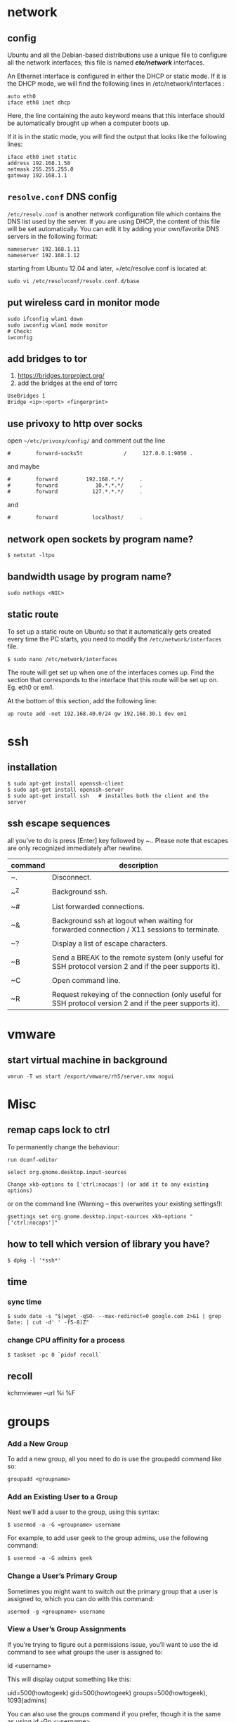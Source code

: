 #+Languge: en
#+STARTUP: overview
* network
** config
Ubuntu and all the Debian-based distributions use a unique file to
configure all the network interfaces; this file is named */etc/network/*
interfaces.

An Ethernet interface is configured in either the DHCP or static mode. If it is the
DHCP mode, we will find the following lines in /etc/network/interfaces :
#+begin_src 
auto eth0
iface eth0 inet dhcp
#+end_src

Here, the line containing the auto keyword means that this interface should be
automatically brought up when a computer boots up.

If it is in the static mode, you will find the output that looks like the following lines:
#+begin_src 
iface eth0 inet static
address 192.168.1.58
netmask 255.255.255.0
gateway 192.168.1.1
#+end_src 

** =resolve.conf= DNS config
=/etc/resolv.conf= is another network configuration file which
contains the DNS list used by the server. If you are using DHCP, the
content of this file will be set automatically. You can edit it by
adding your own/favorite DNS servers in the following format:

#+begin_src 
nameserver 192.168.1.11
nameserver 192.168.1.12
#+end_src

starting from Ubuntu 12.04 and later, =/etc/resolve.conf is located at:

#+begin_src 
sudo vi /etc/resolvconf/resolv.conf.d/base
#+end_src

** put wireless card in monitor mode
   
#+begin_src shell
sudo ifconfig wlan1 down
sudo iwconfig wlan1 mode monitor
# Check:
iwconfig
#+end_src
 
** add bridges to tor
 1) https://bridges.torproject.org/
 2) add the bridges at the end of  torrc

 #+begin_src
 UseBridges 1
 Bridge <ip>:<port> <fingerprint>
 #+end_src
 
** use privoxy to http over socks

open =~/etc/privoxy/config/= and comment out the line

#+begin_src 
#        forward-socks5t             /     127.0.0.1:9050 .
#+end_src 

and maybe

#+begin_src 
#        forward         192.168.*.*/     .
#        forward            10.*.*.*/     .
#        forward           127.*.*.*/     .
#+end_src 

and

#+begin_src 
#        forward           localhost/     .
#+end_src 

** network open sockets by program name?

#+begin_src 
$ netstat -ltpu
#+end_src 

** bandwidth usage by program name?
#+begin_src 
sudo nethogs <NIC>
#+end_src 

** static route

To set up a static route on Ubuntu so that it automatically gets
created every time the PC starts, you need to modify the
=/etc/network/interfaces= file.

#+begin_src 
$ sudo nano /etc/network/interfaces
#+end_src
 
The route will get set up when one of the interfaces comes up. Find
the section that corresponds to the interface that this route will be
set up on. Eg. eth0 or em1.

At the bottom of this section, add the following line:

#+begin_src 
up route add -net 192.168.40.0/24 gw 192.168.30.1 dev em1
#+end_src
 
* ssh
** installation
#+begin_src shell
$ sudo apt-get install openssh-client
$ sudo apt-get install openssh-server
$ sudo apt-get install ssh   # installes both the client and the server
#+end_src
** ssh escape sequences
all you’ve to do is press [Enter] key followed by ~.. Please note that
escapes are only recognized immediately after newline.

| command | description                                                                                              |
|---------+----------------------------------------------------------------------------------------------------------|
| ~.      | Disconnect.                                                                                              |
|         |                                                                                                          |
| ~^Z     | Background ssh.                                                                                          |
|         |                                                                                                          |
| ~#      | List forwarded connections.                                                                              |
|         |                                                                                                          |
| ~&      | Background ssh at logout when waiting for forwarded connection / X11 sessions to terminate.              |
|         |                                                                                                          |
| ~?      | Display a list of escape characters.                                                                     |
|         |                                                                                                          |
| ~B      | Send a BREAK to the remote system (only useful for SSH protocol version 2 and if the peer supports it).  |
|         |                                                                                                          |
| ~C      | Open command line.                                                                                       |
|         |                                                                                                          |
| ~R      | Request rekeying of the connection (only useful for SSH protocol version 2 and if the peer supports it). |

* vmware
** start virtual machine in background
   
#+begin_src 
vmrun -T ws start /export/vmware/rh5/server.vmx nogui
#+end_src
 
* Misc
** remap caps lock to ctrl

To permanently change the behaviour:
#+begin_src 
    run dconf-editor

    select org.gnome.desktop.input-sources

    Change xkb-options to ['ctrl:nocaps'] (or add it to any existing options)
#+end_src 

or on the command line (Warning -- this overwrites your existing settings!):
#+begin_src 
gsettings set org.gnome.desktop.input-sources xkb-options "['ctrl:nocaps']"
#+end_src 

** how to tell which version of library you have?
#+begin_src shell
$ dpkg -l '*ssh*'
#+end_src 
** time
*** sync time 
#+begin_src shell
$ sudo date -s "$(wget -qSO- --max-redirect=0 google.com 2>&1 | grep Date: | cut -d' ' -f5-8)Z"
#+end_src 

*** change CPU affinity for a process
#+begin_src shell
$ taskset -pc 0 `pidof recoll`
#+end_src 

** recoll
kchmviewer --url %i %F
* groups
*** Add a New Group

To add a new group, all you need to do is use the groupadd command like so:
#+begin_src
groupadd <groupname>
#+end_src 

*** Add an Existing User to a Group
    
Next we’ll add a user to the group, using this syntax:
#+begin_src shell
$ usermod -a -G <groupname> username
#+end_src 

For example, to add user geek to the group admins, use the following command:
#+begin_src 
$ usermod -a -G admins geek
#+end_src 

*** Change a User’s Primary Group

Sometimes you might want to switch out the primary group that a user is assigned to, which you can do with this command:
#+begin_src 
usermod -g <groupname> username
#+end_src 
***  View a User’s Group Assignments

If you’re trying to figure out a permissions issue, you’ll want to use the id command to see what groups the user is assigned to:

id <username>

This will display output something like this:

uid=500(howtogeek) gid=500(howtogeek) groups=500(howtogeek), 1093(admins)

You can also use the groups command if you prefer, though it is the same as using id -Gn <username>.

groups <username>

*** View a List of All Groups

To view all the groups on the system, you can just use the groups command:

groups

Add a New User and Assign a Group in One Command

Sometimes you might need to add a new user that has access to a particular resource or directory, like adding a new FTP user. You can do so with the useradd command:

useradd -g <groupname> username

For instance, lets say you wanted to add a new user named jsmith to the ftp group:

useradd -G ftp jsmith

And then you’ll want to assign a password for that user, of course:

passwd jsmith

Add a User to Multiple Groups

You can easily add a user to more than one group by simply specifying them in a comma-delimited list, as long as you are assigning the secondary groups:

usermod -a -G ftp,admins,othergroup <username>

That should cover everything you need to know about adding users to groups on Linux.

* file
** convert cue disk image to iso format?
Typically a .cue file will be accompanied by a .bin file that contains
the actual image data.  If you'd like to convert it to the .iso
format, the Iso9660 Analyzer Tool (-get install iat) should do the
trick:
#+begin_src shell
iat my_image.bin my_new_image.iso
#+end_src

** show recently modified/created files?
#+begin_src shell
$ find ${1} -type f | xargs stat --format '%Y :%y %n' 2>/dev/null | sort -nr | cut -d: -f2-
#+end_src

* php

if php does not get executed.
#+begin_src shell
sudo apt-get install libapache2-mod-php7.0
#+end_src
 
* wget
** ignore robots.txt 
-e robots=off

** get the size of file before downloading
wget --spider <link>
curl --head <link>
** wget download with proxy

Via ~/.wgetrc file:

use_proxy=yes
http_proxy=127.0.0.1:8080
or via -e options placed after the URL:
#+begin_src shell
$ wget ... -e use_proxy=yes -e http_proxy=127.0.0.1:8080 ...
#+end_src
 
*https proxy*
note you also need to set *https_proxy* if url is HTTPS

*with authentication*

http_proxy=http://username:password@proxy_host:proxy_port

http://stackoverflow.com/questions/11211705/setting-proxy-in-wget

* System
** Running kernel and system information:
#+begin_src shell
$ uname -a                                  # Get the kernel version (and BSD version)
$ lsb_release -a                         $ Full release info of any LSB distribution
$ cat /etc/debian_version         # Get Debian version
Use /etc/DISTR-release with DISTR= lsb (Ubuntu) /etc/issue.
$ uptime                                      # Show how long the system has been running + load
$ hostname                                # system's host name
$ hostname -i                            # Display the IP address of the host.
$ man hier                                 # Description of the file system hierarchy
$ last reboot                              # Show system reboot history
#+end_src
** Hardware Informations:
Kernel detected hardware:
  $+begin_src shell
  $ dmesg                               # Detected hardware and boot messages
  $ lsdev                                  # information about installed hardware
  $ dd if=/dev/mem bs=1k skip=768 count=256 2>/dev/null | strings -n 8 # Read BIOS

  $ cat /proc/cpuinfo                               # CPU model
  $ cat /proc/meminfo                             # Hardware memory
  $ grep MemTotal /proc/meminfo       # Display the physical memory
  $ watch -n1 'cat /proc/interrupts'        # Watch changeable interrupts continuously
  $ free -m                                                # Used and free memory (-m for MB)
  $ cat /proc/devices                              # Configured devices
  $ lspci -tv                       # Show PCI devices
  $ lsusb -tv                      # Show USB devices
  $ lshal                            # Show a list of all devices with their properties
  $ dmidecode                # Show DMI/SMBIOS: hw info from the BIOS
  #+end_src
 
** Load, statistics and messages:

The following commands are useful to find out what is going on on the
system.

#+begin_src shell

$ top                                                   # display and update the top cpu processes
$ mpstat 1                                         # display processors related statistics
$ vmstat 2                                         # display virtual memory statistics
$ iostat 2                                           # display I/O statistics (2 s intervals)
$ systat -vmstat 1                            # BSD summary of system statistics (1 s intervals)
$ systat -tcp 1                                  # BSD tcp connections (try also -ip)
$ systat -netstat 1                           # BSD active network connections
$ systat -ifstat 1                               # BSD network traffic through active interfaces
$ systat -iostat 1                              # BSD CPU and and disk throughput
$ tail -n 500 /var/log/messages    # Last 500 kernel/syslog messages
$ tail /var/log/warn                          # System warnings messages see syslog.conf

#+end_src
 
*** Users

 #+begin_src shell

 # id                                                                     # Show the active user id with login and group
 # last                                                                  # Show last logins on the system
 # who                                                                 # Show who is logged on the system
 # groupadd admin                                           # Add group "admin" and user colin
 # useradd -c "Colin Barschel" -g admin -m colin
 # usermod -a -G                                               # Add existing user to group (Debian)
 # userdel colin                                                  # Delete user colin 
 # pw groupmod admin -m newmembe r      # Add a new member to a group
 # pw useradd colin -c "Colin Barschel" -g admin -m -s /bin/tcsh
 # pw userdel colin; pw groupdel admin
 #+end_src

*** Kernel modules

 #+begin_src shell
 # lsmod                                      # List all modules loaded in the kernel
 # modprobe isdn                      # To load a module (here isdn)
 #+end_src
 
  

*** Compile Kernel

 #+begin_src shell
 # cd /usr/src/linux
 # make mrproper                      # Clean everything, including config files
 # make oldconfig                      # Reuse the old .config if existent
 # make menuconfig                 # or xconfig (Qt) or gconfig (GTK)
 # make                                       # Create a compressed kernel image
 # make modules                      # Compile the modules
 # make modules_install         # Install the modules
 # make install                           # Install the kernel
 # reboot
 #+end_src

** processes
 Listing and PIDs

 Each process has a unique number, the PID. A list of all running process is retrieved with ps.
 # ps -auxefw                         # Extensive list of all running process
 However more typical usage is with a pipe or with pgrep:


 # ps axww | grep cron
   586  ??  Is     0:01.48 /usr/sbin/cron -s
 # ps axjf                                     # All processes in a tree format
 # ps aux | grep 'ss[h]'               # Find all ssh pids without the grep pid
 # pgrep -l sshd                         # Find the PIDs of processes by (part of) name
 # echo $$                                  # The PID of your shell
 # fuser -va 22/tcp                     # List processes using port 22 (Linux)
 # pmap PID                               # Memory map of process (hunt memory leaks) (Linux)
 # fuser -va /home                     # List processes accessing the /home partition
 # strace df                                  # Trace system calls and signals
 # truss df                                    # same as above

** Signals/Kill:
Terminate or send a signal with kill or killall.

# kill -s TERM 4712                  # same as kill -15 4712
# killall -1 httpd                          # Kill HUP processes by exact name
# pkill -9 http                              # Kill TERM processes by (part of) name
# pkill -TERM -u www              # Kill TERM processes owned by www
# fuser -k -TERM -m /home     # Kill every process accessing /home (to umount)

Important signals are:
1       HUP (hang up)
2       INT (interrupt)
3       QUIT (quit)
9       KILL (non-catchable, non-ignorable kill)
15     TERM (software termination signal)

** Permissions:
Change permission and ownership with chmod and chown.  The default
umask can be changed for all users in /etc/profile for Linux.  The
default umask is usually 022. The umask is subtracted from 777, thus
umask 022 results in a permission 0f 755.

1 --x execute                        # Mode 764 = exec/read/write | read/write | read
2 -w- write                          # For:       |--  Owner  --|   |- Group-|   |Oth|
4 r-- read
  ugo=a                              u=user, g=group, o=others, a=everyone
# chmod [OPTION] MODE[,MODE] FILE    # MODE is of the form [ugoa]*([-+=]([rwxXst]))
# chmod 640 /var/log/maillog                      # Restrict the log -rw-r-----
# chmod u=rw,g=r,o= /var/log/maillog       # Same as above
# chmod -R o-r /home/*                                # Recursive remove other readable for all users
# chmod u+s /path/to/prog                           # Set SUID bit on executable (know what you do!)
# find / -perm -u+s -print                               # Find all programs with the SUID bit
# chown user:group /path/to/file                  # Change the user and group ownership of a file
# chgrp group /path/to/file                             # Change the group ownership of a file
# chmod 640 `find ./ -type f -print`                # Change permissions to 640 for all files
# chmod 751 `find ./ -type d -print`               # Change permissions to 751 for all directories

Disk information:

# hdparm -I /dev/sda                 # information about the IDE/ATA disk (Linux)
# fdisk /dev/ad2                          # Display and manipulate the partition table
# smartctl -a /dev/ad2                # Display the disk SMART info

System mount points/Disk usage

# mount | column -t                   # Show mounted file-systems on the system
# df                                              # display free disk space and mounted devices
# cat /proc/partitions                # Show all registered partitions

# du -sh *                                 # Directory sizes as listing
# du -csh                                 # Total directory size of the current directory
# du -ks * | sort -n -r              # Sort everything by size in kilobytes

Who has which files opened:
This is useful to find out which file is blocking a partition which has to be unmounted and gives a typical error of:

# umount /home/
umount: unmount of /home             # umount impossible because a file is locking home
   failed: Device busy
# ls -lSr                                               # Show files, biggest last

Find opened files on a mount point with fuser or lsof:

# fuser -m /home                     # List processes accessing /home
# lsof /home

COMMAND   PID    USER   FD   TYPE DEVICE    SIZE     NODE NAME
tcsh    29029 eedcoba  cwd    DIR   0,18   12288  1048587 /home/cipi (cipi:/home)
lsof    29140 eedcoba  cwd    DIR   0,18   12288  1048587 /home/cipi (cipi:/home)
About an application:

ps ax | grep Xorg | awk '{print $1}'
3324
# lsof -p 3324
COMMAND   PID    USER   FD   TYPE DEVICE    SIZE    NODE NAME
Xorg    3324 root    0w   REG        8,6   56296      12492 /var/log/Xorg.0.log
About a single file:
# lsof /var/log/Xorg.0.log
COMMAND  PID USER   FD   TYPE DEVICE  SIZE  NODE NAME
Xorg    3324 root    0w   REG    8,6 56296 12492 /var/log/Xorg.0.log

Mount/remount a file system
For example the cdrom. If listed in /etc/fstab:

# mount /cdrom
# mount -t auto /dev/cdrom /mnt/cdrom             # typical cdrom mount command
# mount /dev/hdc -t iso9660 -r /cdrom               # typical IDE
# mount /dev/scd0 -t iso9660 -r /cdrom             # typical SCSI cdrom
# mount /dev/sdc0 -t ntfs-3g /windows              # typical SCSI
Entry in /etc/fstab:
/dev/cdrom   /media/cdrom  subfs noauto,fs=cdfss,ro,procuid,nosuid,nodev,exec 0 0

Add swap on-the-fly
Suppose you need more swap (right now), say a 2GB file /swap2gb .


# dd if=/dev/zero of=/swap2gb bs=1024k count=2000
# mkswap /swap2gb                                            # create the swap area
# swapon /swap2gb                                             # activate the swap. It now in use
# swapoff /swap2gb                                             # when done deactivate the swap
# rm /swap2gb

Mount an SMB share
Suppose we want to access the SMB share myshare on the computer smbserver, the address as typed on a Windows PC is \\smbserver\myshare\. We mount on /mnt/smbshare. Warning> cifs wants an IP or DNS name, not a Windows name.

# smbclient -U user -I 192.168.16.229 -L //smbshare/        # List the shares
# mount -t smbfs -o username=winuser //smbserver/myshare /mnt/smbshare
# mount -t cifs -o username=winuser,password=winpwd //192.168.16.229/myshare /mnt/share
Additionally with the package mount.cifs it is possible to store the credentials in a file, for example /home/user/.smb:
username=winuser
password=winpwd
And mount as follow:
# mount -t cifs -o credentials=/home/user/.smb //192.168.16.229/myshare /mnt/smbshare

Mount an image:

# mount -t iso9660 -o loop file.iso /mnt                # Mount a CD image
# mount -t ext3 -o loop file.img /mnt                     # Mount an image with ext3 fs

** Create a memory file system:
A memory based file system is very fast for heavy IO application. How
to create a 64 MB partition mounted on /memdisk:

# mount -t tmpfs -osize=64m tmpfs /memdisk

** Disk performance:
Read and write a 1 GB file on partition ad4s3c (/home)

# time dd if=/dev/ad4s3c of=/dev/null bs=1024k count=1000
# time dd if=/dev/zero bs=1024k count=1000 of=/home/1Gb.file
# hdparm -tT /dev/hda      # Linux only

** Networking

# ethtool eth0                                           # Show the ethernet status (replaces mii-diag)
# ethtool -s eth0 speed 100 duplex full # Force 100Mbit Full duplex
# ethtool -s eth0 autoneg off # Disable auto negotiation
# ethtool -p eth1                                      # Blink the ethernet led - very useful when supported
# ip link show                                           # Display all interfaces on Linux (similar to ifconfig)
# ip link set eth0 up                                # Bring device up (or down). Same as "ifconfig eth0 up"
# ip addr show                                        # Display all IP addresses on Linux (similar to ifconfig)
# ip neigh show                                      # Similar to arp -a

** Ports in use:
Listening open ports:

# netstat -an | grep LISTEN
# lsof -i                                         # List all Internet connections
# socklist                                     # Display list of open sockets
# netstat -anp --udp --tcp | grep LISTEN      
# netstat -tup                              # List active connections to/from system
# netstat -tupl                             # List listening ports from system

** Firewall
Check if a firewall is running (typical configuration only):

# iptables -L -n -v                                 # For status Open the iptables firewall
# iptables -P INPUT       ACCEPT     # Open everything
# iptables -P FORWARD     ACCEPT
# iptables -P OUTPUT      ACCEPT
# iptables -Z                                         # Zero the packet and byte counters in all chains
# iptables -F                                         # Flush all chains
# iptables -X                                         # Delete all chains

** IP Forward for routing
Check and then enable IP forward with :

# cat /proc/sys/net/ipv4/ip_forward  # Check IP forward 0=off, 1=on
# echo 1 > /proc/sys/net/ipv4/ip_forward
or edit /etc/sysctl.conf with:
net.ipv4.ip_forward = 1

Network Address Translation

# iptables -t nat -A POSTROUTING -o eth0 -j MASQUERADE    # to activate NAT
# iptables -t nat -A PREROUTING -p tcp -d 78.31.70.238 --dport 20022 -j DNAT \
--to 192.168.16.44:22           # Port forward 20022 to internal IP port ssh
# iptables -t nat -A PREROUTING -p tcp -d 78.31.70.238 --dport 993:995 -j DNAT \
--to 192.168.16.254:993-995     # Port forward of range 993-995
# ip route flush cache
# iptables -L -t nat            # Check NAT status

** DNS
The DNS entries are valid for all interfaces and are stored in /etc/resolv.conf.
 The domain to which the host belongs is also stored in this file. A minimal configuration is:

nameserver 66.63.128.84
search cipi.net intern.lab
domain cipi.org
Check the system domain name with:
# hostname -d                # Same as dnsdomainname

DHCP

# dhcpcd -n eth0           # Trigger a renew (does not always work)
# dhcpcd -k eth0           # release and shutdown
The lease with the full information is stored in:
/var/lib/dhcpcd/dhcpcd-eth0.info

** tar
The command tar (tape archive) creates and extracts archives of file
and directories. The archive .tar is uncompressed, a compressed
archive has the extension .tgz or .tar.gz (zip) or .tbz (bzip2). Do
not use absolute path when creating an archive, you probably want to
unpack it somewhere else. Some typical commands are:

*** Create
 Only include one (or two) directories from a tree, but keep the
 relative structure. For example archive /usr/local/etc and
 /usr/local/www and the first directory in the archive should be
 local/.
 #+begin_src shell
 # tar -C /usr -czf local.tgz local/etc local/www
 # tar -C /usr -xzf local.tgz      # To untar the local dir into /usr
 # cd /usr; tar -xzf local.tgz     # Is the same as above
 #+end_src
 
*** Extract

 #+begin_src shell
 # tar -tzf home.tgz               # look inside the archive without extracting (list)
 # tar -xf home.tar                # extract the archive here (x for extract)
 # tar -xzf home.tgz             # same with zip compression (-xjf for bzip2 compression)
                                 # remove leading path gallery2 and extract into gallery
 # tar --strip-components 1 -zxvf gallery2.tgz -C gallery/
 # tar -xjf home.tbz home/colin/file.txt    # Restore a single file
 #+end_src
 
** More advanced
#+begin_src shell
# tar c dir/ | gzip | ssh user@remote 'dd of=dir.tgz' # arch dir/ and store remotely.
# tar cvf - `find . -print` > backup.tar                 # arch the current directory.
# tar -cf - -C /etc . | tar xpf - -C /backup/etc      # Copy directories
# tar -cf - -C /etc . | ssh user@remote tar xpf - -C /backup/etc      # Remote copy.
# tar -czf home.tgz --exclude '*.o' --exclude 'tmp/' home/
#+end_src
 
** Find

Some important options:
-x (on BSD) -xdev (on Linux)       Stay on the same file system (dev in fstab).
-exec cmd {} \;       Execute the command and replace {} with the full path
-iname       Like -name but is case insensitive
-ls       Display information about the file (like ls -la)
-size n       n is +-n (k M G T P)
-cmin n       File's status was last changed n minutes ago.
#+begin_src shell

# find . -type f ! -perm -444        # Find files not readable by all
# find . -type d ! -perm -111        # Find dirs not accessible by all
# find /home/user/ -cmin 10 -print   # Files created or modified in the last 10 min.
# find . -name '*.[ch]' | xargs grep -E 'expr' # Search 'expr' in this dir and below.
# find / -name "*.core" | xargs rm   # Find core dumps and delete them (also try core.*)
# find / -name "*.core" -print -exec rm {} \;  # Other syntax
# Find images and create an archive, iname is not case sensitive. -r for append
# find . \( -iname "*.png" -o -iname "*.jpg" \) -print -exec tar -rf images.tar {} \;
# find . -type f -name "*.txt" ! -name README.txt -print  # Exclude README.txt files
# find /var/ -size +10M -exec ls -lh {} \;     # Find large files > 10 MB
# find /var/ -size +10M -ls           # This is simpler
# find . -size +10M -size -50M -print
# find /usr/ports/ -name work -type d -print -exec rm -rf {} \;  # Clean the ports
# Find files with SUID; those file are vulnerable and must be kept secure
# find / -type f -user root -perm -4000 -exec ls -l {} \;
# find /home/ -name "*~"   #find tilde files (backup files)
#+end_src
 
** Miscellaneous

#+begin_src shell
# which command                      # Show full path name of command
# time command                         # See how long a command takes to execute
# time cat                                     # Use time as stopwatch. Ctrl-c to stop
# set | grep $USER                    # List the current environment
# cal -3                                         # Display a three month calendar
# date [-u|--utc|--universal] [MMDDhhmm[[CC]YY][.ss]]
# date 10022155                       # Set date and time
# whatis grep                              # Display a short info on the command or word
# whereis java                            # Search path and standard directories for word
# setenv varname value           # Set env. variable varname to value (csh/tcsh)
# export varname="value"        # set env. variable varname to value (sh/ksh/bash)
# pwd                                # Print working directory
# mkdir -p /path/to/dir                 # no error if existing, make parent dirs as needed
# mkdir -p project/{bin,src,obj,doc/{html,man,pdf},debug/some/more/dirs}
# rmdir /path/to/dir                     # Remove directory
# rm -rf /path/to/dir                     # Remove directory and its content (force)
# rm -- -badchar.txt                    # Remove file whitch starts with a dash (-)
# cp -la /dir1 /dir2                       # Archive and hard link files instead of copy
# cp -lpR /dir1 /dir2                    #
# cp unixtoolbox.xhtml{,.bak}  # Short way to copy the file with a new extension
# mv /dir1 /dir2                           # Rename a directory
# ls -1                                           # list one file per line
# history | tail -50                       # Display the last 50 used commands
# cd -                                            # cd to previous ($OLDPWD) directory
#+end_src
 
** Add/Remove software
Debian/Ubuntu/Mint


# apt-get update                     # First update the package lists
# apt-get install emacs          # Install the package emacs
# dpkg --remove emacs        # Remove the package emacs
# dpkg -S file                           # find what package a file belongs to

* git
** add a remote
#+begin_src shell
git remote add origin <repo-url>
#+end_src

** Clone git repository without history?
   
#+begin_src shell
$ git clone --depth 1 reponame.git
$ git clone --depth=1 <remote_repo_url>
#+end_src

** ignore files in a directory
#+begin_src 
# ignores all files in tmp directory
tmp/*
#+end_src

** add a remote to current repository 
#+begin_src shell
$ git remote add origin http://172.16.8.18/mansouri/xbs.git
#+end_src 

** git fails when pushing commit to github
   
#+begin_src shell
$ git config http.postBuffer 524288000
#+end_src 

** clone only a branch

#+begin_src shell
$ git clone  --branch release <git_address> 
#+end_src 

* font
** rebuild font cache
   
#+begin_src shell
# fc-cache -f -v <dir>  
# where <dir> is the directory to search for fonts
$ fc-cache -f -v ~/.fonts/adobe-fonts/source-code-pro
#+end_src 

** install =source code pro=

#+begin_src shell
#!/bin/sh

# ~/.fonts is now deprecated and that
#FONT_HOME=~/.fonts
# ~/.local/share/fonts should be used instead
FONT_HOME=~/.local/share/fonts

echo "installing fonts at $PWD to $FONT_HOME"
mkdir -p "$FONT_HOME/adobe-fonts/source-code-pro"
# find "$FONT_HOME" -iname '*.ttf' -exec echo '{}' \;

(git clone \
   --branch release \
   --depth 1 \
   'https://github.com/adobe-fonts/source-code-pro.git' \
   "$FONT_HOME/adobe-fonts/source-code-pro" && \
fc-cache -f -v "$FONT_HOME/adobe-fonts/source-code-pro")
#+end_src 

* gnome
** Ubuntu Gnome - force alt + tab to only switch on current workspace
http://askubuntu.com/questions/121126/can-i-alt-tab-windows-from-all-workspaces

Geborgenheit;;feeling of security
unersetzlich;;irreplaceable
lässig;;casual nonchalant, cool
es schwer;;haben to have a hard time
eichen;;to calibrate
Herzinfarkt;; heart attack
Pfeife;;pipe
ein Kind kriegen;;to have a baby
Zärtlichkeit (die);;fondness, loving affection
blöd;;stupid, dumb
Lüge (die);;lie, tale, untruth
allzeit;; always
furchtbar;;dreadfully, awfully, terribly,
einsam;;lonely, 
Streiter (der);;fighter, wrangler
Krieg (der);;war, 
sonderbar;;strange
egal;;the same, all the same
* disk
** partition a disk
** list partitions
#+begin_src shell 
$ sudo fdisk -l        #shows all partitions
$ sudo fdisk -l /dev/sda
#+end_src 
** make partitions
entering command mode in fdisk
#+begin_src shell 
$ sudo fdisk /dev/sda
#+end_src 

then type n for new partition.

** format a partition
#+begin_src shell
mkfs -v -t ext4 /dev/<xxx>
#+end_src 
** make a swap partition
#+begin_src shell
mkswap /dev/<yyy>
#+end_src 
http://www.tldp.org/HOWTO/Partition/fdisk_partitioning.html
** auto mount a partition
 
Once a file system is actually mounted , an entry for it is made
by the operating system in the */etc/mtab* file.
Automatic mounts are handled by configuration the */etc/fstab* file.

An entry in an fstab file contains several fields, each
separated by a space or tab.

* shell
** login shell vs non-login shell?

When you sit at a terminal and enter a username and password in
response to a prompt from the computer, you get a login
shell. Similarly, when you use ssh hostname, you get a login
shell. However, if you run a shell by name, or implicitly as the
command interpreter named in the initial #! line in a script, or
create a new workstation terminal window, or run a command in a remote
shell with /for example, ssh hostname command/ then that shell is
not a login shell.

*** How to check if the shell is a login shell?
The shell determines whether it is a login shell by examining the
value of $0. If the value begins with a hyphen, then the shell is a
login shell; otherwise, it is not. You can tell whether you have a
login shell by this simple experiment:

#+begin_src shell
$ echo $0                                  Display shell name
-ksh                                      Yes, this is a login shell
#+end_src

*** bash login shell startup?
When bash is a login shell, on startup it does the equivalent of: 

#+begin_src shell
test -r /etc/profile && . /etc/profile              Try to read /etc/profile

if test -r $HOME/.bash_profile ; then               Try three more possibilities

    . $HOME/.bash_profile

elif test -r $HOME/.bash_login ; then

    . $HOME/.bash_login

elif test -r $HOME/.profile ; then

    . $HOME/.profile

fi
#+end_src

*** bash non-login shell initilization?

Unlike the Bourne shell, bash reads an initialization file on startup
when it is an interactive nonlogin shell, by steps equivalent to this:

#+begin_src shell
test -r $HOME/.bashrc && . $HOME/.bashrc            Try to read $HOME/.bashrc
#+end_src

** change history size?
for ubuntu change ~/.bashrc file variables ~HISTSIZE~ & ~HISTFILESIZE~
** adding to path to ~$PATH~ envrionment variable
append to */etc/environment*
 - works for non-login shells but not for login-shells

append to */etc/profile*
 - works for login-shells only

append to *~/.bashrc*
 - works only for none-login shells

create file at */etc/profile.d* and add a file with *sh* (important) extension eg:

PATH=/opt/anaconda3/bin:$PATH

 - this probably only works in non-login shells

change default path for users at */etc/login.defs*

#+begin_src shell
ENV_SUPATH      PATH=/usr/local/sbin:/usr/local/bin:/usr/sbin:/usr/bin:/sbin:/bin    # for super users
ENV_PATH        PATH=/usr/local/bin:/usr/bin:/bin:/usr/local/games:/usr/games        
#+end_src

create *~/.bash_profile* and call *~/.bashrc* file like this
#+begin_src shell
[[ -r ~/.bashrc ]] && . ~/.bashrc
#+end_src


*order of bash login init files*

#+begin_src shell
/bin/bash
       The bash executable
/etc/profile
       The systemwide initialization file, executed for login shells
~/.bash_profile
       The personal initialization file, executed for login shells.Would be used only once, at login.
~/.bashrc
       The individual per-interactive-shell startup file.
~/.bash_logout
       The individual login shell cleanup file, executed when a login shell exits.
~/.inputrc
       Individual readline initialization file.
#+end_src

* Toolchain
** Linker
*** dynamic linker, often referred to as dynamic loader vs standard linker *ld*
Also be aware of the name of the platform's dynamic linker, often
referred to as the dynamic loader (not to be confused with the
standard linker ld that is part of Binutils). The dynamic linker
provided by Glibc finds and loads the shared libraries needed by a
program, prepares the program to run, and then runs it. The name of
the dynamic linker for a 32-bit Intel machine will be ld-linux.so.2
(ld-linux-x86-64.so.2 for 64-bit systems). A sure-fire way to
determine the name of the dynamic linker is to inspect a random binary
from the host system by running: *readelf -l <name of binary> | grep interpreter*
and noting the output. The authoritative reference
covering all platforms is in the shlib-versions file in the root of
the Glibc source tree.
*** Linker search path
ld --verbose | grep SEARCH
will illustrate the current search paths and their order.

*** To find out which standard linker gcc will use, run: 
gcc -print-prog-name=l

* Text processing
** cut
*** example inputs
#+begin_src shell 
> cat file.txt
unix or linux os
is unix good os
is linux good os
#+end_src

*** Write a unix/linux cut command to print characters by position?

#+begin_src shell
cut -c4 file.txt
x
u
l
#+end_src

The above cut command prints the fourth character in each line of the file
*** Write a unix/linux cut command to print characters by range?

#+begin_src shell
cut -c4-7 file.txt
x or
unix
linu
#+end_src

*** print the first six characters in a line

#+begin_src shell
cut -c-6 file.txt
unix o
is uni
is lin
#+end_src

*** To print the characters from tenth position to the end

#+begin_src shell
cut -c10- file.txt
inux os
ood os
good os
#+end_src

*** Write a unix/linux cut command to print the fields using the delimiter?
#+begin_src shell 
cut -d' ' -f2 file.txt
or
unix
linux
#+end_src

*** prints the second and third field in each line.
#+begin_src shell 
cut -d' ' -f2,3 file.txt
or linux
unix good
linux good
#+end_src

*** Write a unix/linux cut command to display range of fields?

You can print a range of fields by specifying the start and end position.
#+begin_src shell 
cut -d' ' -f1-3 file.txt
#+end_src
 
The above command prints the first, second and third fields.

*** cut by new line?

#+begin_src shell
cat textfile | cut -f3 -d$'\n'
#+end_src

** tr
*** Replace multiple spaces with one using 'tr' only
With tr, use the squeeze repeat option:

#+begin_src shell
$ tr -s " " < file
#+end_src

* processes
** checking the priority of a process?
#+begin_src 
ps -o pid,comm,nice -p 594
#+end_src
 
** Setting priority on new processes
#+begin_src 
nice -n 10 apt-get upgrade 
#+end_src
 
This will increment the default nice value
by a positive 10 for the command, ‘apt-get upgrade’ This is often
useful for times when you want to upgrade apps but don’t want the
extra process burden at the given time.

** Setting Priority on Existing Processes
#+begin_src
renice 10 -p 21827
#+end_src
** Setting Permanent Priority on all Processes for a Specific User

Sometimes it is helpful to give specific users lower priority than
others to keep system resources allocated in the proper places like
core services and other programs.

You can set the default nice value of a particular user or group in
the /etc/security/limits.conf file.

#+begin_src
/etc/security/limits.conf
#+end_src

It uses this syntax: [username] [hard|soft] priority [nice value]

#+begin_src
backupuser hard priority 1
#+end_src

* tor
** change ip

#+begin_src shell
printf "AUTHENTICATE \"password\"\r\nSIGNAL NEWNYM\r\n" | nc 127.0.0.1 9051
#+end_src

yet another way

#+begin_src shell
service tor reload
#+end_src

* multimedia
** convert avi to mp4

#+begin_src shell
avconv -i test.avi -c:v libx264 -c:a copy outputfile.mp4
#+end_src

use the ~-threads~ switch to control the number of threads

#+begin_src shell
avconv -i test.avi -c:v libx264 -c:a copy -threads 1  outputfile.mp4
#+end_src

* syslog
** debugging
 - run the script every 1 minute
 - make sure that the cron logs to syslog(or rsyslog). In ubuntu it's disabled by default
   and it's located at */etc/rsyslog*

The easiest way is simply to send all STDOUT and STDERR to Syslog

#+begin_src shell
    * * * * * echo "test message" 2>&1 |logger
#+end_src

If you want to debug your bash script just add debug mode to the beginning of your script

set -x

To ensure your jobs are executed tail on /var/log/cron

tail -f /var/log/cron

To see all the outputs in Syslog

tail -f /var/log/messages

http://www.emind.co/how-to/how-to-debug-cron-jobs/

* number crunching
** using bc to show control the number of digits after the decimal point?

use the ~scale~ special variable

#+begin_src shell
echo "scale=2; 100/3" | bc
#+end_src

* make a ramdisk?
The tmpfs filesystem is a RAMDISK.
#+begin_src shell
sudo mkdir -p /media/ramdisk
sudo mount -t tmpfs -o size=2048M tmpfs /media/ramdisk
#+end_src

http://askubuntu.com/questions/152868/how-do-i-make-a-ram-disk
* references
http://www.folkstalk.com/2012/02/cut-command-in-unix-linux-examples.html
http://unix.stackexchange.com/questions/35369/how-to-cut-by-tab-character
http://unix.stackexchange.com/questions/145978/replace-multiple-spaces-with-one-using-tr-only
http://askubuntu.com/questions/499995/change-ip-address-which-is-given-by-tor-using-the-terminal
http://superuser.com/questions/792525/how-to-change-ffmpeg-threads-settings
* curl
** Fetching a Page with cURL
#+begin_src shell
# basic invocation
curl -o example.html http://www.example.com/
# fetch a secure web page
curl -k -o example-secure.html https://www.example.com/
# fetch a file by FTP. This time, have curl automatically
# pick the output filename
curl -O ftp://ftp.example.com/pub/download/file.zip
#+end_src

** Fetching Many Variations on a URL
#+begin_src shell
# Fetch all the categories from 00 to 99.
curl -o 'category-#1#2.html' 'http://www.example.com/category.php?CATID=[0-9][0-9]'
curl -o 'category-#1.html' 'http://www.example.com/category.php?CATID=[0-99]'
# Fetch several main pages and store them in files named accordingly
curl -o '#1.html' 'http://www.example.com/{news,blog,careers,contact,sitemap}/'
#+end_src

** Following Redirects Automatically
#+begin_src shell
curl -L -e ';auto' -o 'output.html' 'http://www.example.com/login.jsp'
#+end_src
 
You typically need to use a combination of -L and -e
';auto' simultaneously to achieve the effect you want. The -L option
tells cURL to follow redirect responses. The -e ';auto' option tells
it to pass the Referer header when it follows them. This more closely
matches the behavior of real web browsers.

** send cookie with curl?

#+begin_src shell
curl -v --cookie "USER_TOKEN=Yes" http://127.0.0.1:5000/
#+end_src

** make an options request
	
	curl -i -X OPTIONS http://example.org/path

** make a head request

	curl --head http://example.org

** make an options request

	curl -i -X OPTIONS http://example.org/path

** set a header

	curl --header "X-MyHeader: 123" www.google.com

echo "0217"$(date +%Y-%m-%d-%H-%M-%S-%N) | tr -d "-" | php -r 'echo substr(file("php://stdin")[0],0,20);'

* apache
** virtual hosts
The basic unit that describes an individual site or domain is called a
virtual host.

These designations allow the administrator to use one server to host
multiple domains or sites off of a single interface or IP by using a
matching mechanism.
* grub
** grub change timeout

	 $ sudo vim /etc/default/grub 
	
 and set the *GRUB_TIMEOUT*. 
 -1 will disable it. And then run

	 $ sudo update-grub

** Repair grub
So you broke grub? Boot from a live cd, [find your linux partition
 under /dev and use fdisk to find the linux partion] mount the linux
 partition, add /proc and /dev and use grub-install /dev/xyz. Suppose
 linux lies on /dev/sda4:

 #+begin_src shell
 # mount /dev/sda6 /mnt                   # mount the linux partition on /mnt
 # mount --bind /proc /mnt/proc       # mount the proc subsystem into /mnt
 # mount --bind /dev /mnt/dev          # mount the devices into /mnt
 # chroot /mnt                                      # change root to the linux partition
 # grub-install /dev/sda                     # reinstall grub with your old settings
 #+end_src

* listing broken packages?
#+begin_src shell
$ sudo apt-get check
#+end_src
 
* completely remove a package with configurations
	
sudo apt-get purge <package_name>
	
* deleting broken packages?

use synaptic package manager.

$ sudo dpkg -P package_name			# -P for purge

* sudo timeout

use =visudo= to edit =/etc/sudoers= file. It validates the file upon exit and
locks the file while it's being edited.

#+begin_src shell
$ sudo visudo
#+end_src
 
to increase the timeout to 30 minutes for user jsmith, you would put
in a line as follows at the bottom of the file:

#+begin_src
Defaults:jsmith timestamp_timeout=30
#+end_src

The timestamp_timeout defines the number of minutes that can elapse
before sudo will ask for a password again.

~timestamp_timeout=0~ makes the sudo password to expire every 0(zero) seconds.
~timestamp_timeout=-1~ makes the suo password not expire.  

*increasing timeout*
You can extend the timeout for another 5minutes(or whatever the value of ~timestamp_timeout=-1~
is for you) using =sudo -v=.

see more : ~man 5 sudoers~

* How can I get the recoll package to index markdown (.md) files?

    Edit ~/.recoll/mimemap, add the following line:

        .md = text/plain

    This will tell recoll to index markdown as normal text, which it is, mostly, 
    so I think that things should "just work".

* json pretty print

$ cat some.json | python -m json.tool

* installation
** other useful php modules

 $ sudo apt-get install php-soap
 $ sudo apt-get install php-ssh2
 $ sudo apt-get install php-cli
 $ sudo apt-get install php-mbstring

** starting windows in safe mode from grub

 for windows xp or 7 repeatedly press *F8* when you select the windows
 item.
	
** making windows usb boot in ubuntu

 $ sudo apt-get install unetbootin

** ubuntu installation

 for installattion make an *ext4* partition as the primary and a *swap*
 partition as logical drive.

 when ubuntu is installed run *sudo update-grub* if the windows is not
 shown in the grub boot list.

** tell which package does a file belong to?
	
 dpkg -S libgthread-2.0.so.0

** apt-cacher-ng
*** installing apt-cacher-ng
add *00aptproxy* to */etc/apt/apt.conf.d/* and add the following lines

#+begin_src
Acquire::http::Proxy "http://127.0.0.1:3142";
#+end_src
	

 make *_import* folder in */var/cache/apt-cache-ng/_import* copy your
 deb files in *_import* and and goto *localhost:3142* and hit import.

*** precaching for ubuntu xenial
add =PrecacheFor: uburep/dists/xenial/*/binary-amd64/Packages*= to the
PreCache section located at =/etc/apt-cacher-ng/acng.conf=.

for scheduling the process use
#+begin_src shell
wget "http://localhost:3142/acng-report.html?abortOnErrors=aOe&calcSize=cs&doDownload=dd&doMirror=Start+Mirroring#bottom"
#+end_src

to start apt-cacher-ng in foreground
#+begin_src shell
$ sudo apt-cacher-ng -c /etc/apt-cacher-ng/ Port=3142 ForeGround=1 VerboseLog=1
#+end_src

** installing postgresql in ubuntu 16.0

 $ sudo apt-get install postgresql postgresql-contrib

 Now that we can connect to our PostgreSQL server, the next step is to
 set a password for the postgres user. Run the following command at a
 terminal prompt to connect to the default PostgreSQL template
 database:

 sudo -u postgres psql template1

 The above command connects to PostgreSQL database template1 as user
 postgres. Once you connect to the PostgreSQL server, you will be at a
 SQL prompt. You can run the following SQL command at the psql prompt
 to configure the password for the user postgres.

 ALTER USER postgres with encrypted password 'your_password';


 Upon installation Postgres is set up to use ident authentication,
 which means that it associates Postgres roles with a matching
 Unix/Linux system account.

 The installation procedure created a user account called postgres that
 is associated with the default Postgres role.  Switch over to the
 postgres account on your server by typing:

     sudo -i -u postgres

 You can now access a Postgres prompt immediately by typing:

     psql

** php modules for connecting to postgresql

 connecting to *postgresql* with *PDO*

 $ sudo apt-get install php-pgsql

 Or if the package is installed, you need to enable the module in php.ini

 extension=php_pgsql.dll (windows)
 extension=php_pgsql.so (linux)

** phpstorm bad gateway in phpstorm

 try installing

 $ sudo apt-get install php-cgi

** nodjs

 How to install Node.js via binary archive on Linux?

 Unzip the binary archive to any directory you wanna install Node, I use /usr/lib/nodejs

     sudo mkdir /usr/lib/nodejs
     sudo tar -xJvf node-v6.5.0-linux-x64.tar.xz -C /usr/lib/nodejs
     sudo mv node-v6.5.0-linux-x64 node-v6.5.0
     Set the environment variable ~/.profile, add below to the end

     # Nodejs
     export NODEJS_HOME=/usr/lib/nodejs/node-v6.5.0
     export PATH=$NODEJS_HOME/bin:$PATH

 Test installation using

     $ node -v

     $ npm version

     the normal output is:

     ➜  nodejs node -v
     v6.5.0
     ➜  nodejs npm version
     { npm: '3.10.3',
     ares: '1.10.1-DEV',
     http_parser: '2.7.0',
     icu: '57.1',
     modules: '48',
     node: '6.5.0',
     openssl: '1.0.2h',
     uv: '1.9.1',
     v8: '5.1.281.81',
     zlib: '1.2.8' }

** nvidia binary driver screen flickering

 Install Compiz Config, from a terminal, type:

 $ sudo apt-get install compizconfig-settings-manager

 From the launcher, execute CompizConfig Settings Manager Check the
 checkbox in "Utility -> Workarounds -> Force full screen redraws
 (buffer swap) on repaint"
* postgresql
** installation
#+begin_src shell
$ sudo apt-get update
$ sudo apt-get install postgresql postgresql-contrib
#+end_src

** Switching Over to the postgres Account
#+begin_src shell
sudo -i -u postgres
#+end_src


*** refs
https://www.digitalocean.com/community/tutorials/how-to-install-and-use-postgresql-on-ubuntu-16-04

** Accessing a Postgres Prompt Without Switching Account
#+begin_src shell
$ sudo -u postgres psql
#+end_src
 
** creating a new role with =createuser=
If you are logged in as the postgres account, you can create a new user by typing:

#+begin_src shell
$ createuser --interactive
#+end_src
 
If, instead, you prefer to use sudo for each command without switching
from your normal account, you can type:

#+begin_src shell
$ sudo -u postgres createuser --interactive
#+end_src
 
The script will prompt you with some choices and, based on your
responses, execute the correct Postgres commands to create a user to
your specifications.

#+begin_src 
Output
Enter name of role to add: sammy
Shall the new role be a superuser? (y/n) y
#+end_src
 
** creating a new db with =createdb=

By default, another assumption that the Postgres authentication system
makes is that there will be an database with the same name as the role
being used to login, which the role has access to.

So if in the last section, we created a user called sammy, that role
will attempt to connect to a database which is also called sammy by
default. You can create the appropriate database with the createdb
command.

If you are logged in as the postgres account, you would type something like:

#+begin_src shell
postgres@server:~$ createdb sammy
#+end_src
 
If, instead, you prefer to use sudo for each command without switching
from your normal account, you would type:

#+begin_src shell
sudo -u postgres createdb sammy
#+end_src
 
** psql
*** list all dbs and users?
\l
*** PostgreSQL “DESCRIBE TABLE”
\d+ tablename

** create autoincrement column
The data types serial and bigserial are not true types, but merely a
notational convenience for creating unique identifier columns (similar
to the AUTO_INCREMENT property supported by some other databases). In
the current implementation, specifying:

#+begin_src sql
CREATE TABLE tablename (
    colname SERIAL
);
#+end_src


is equivalent to specifying:

#+begin_src sql
CREATE SEQUENCE tablename_colname_seq;
CREATE TABLE tablename (
    colname integer NOT NULL DEFAULT nextval('tablename_colname_seq')
);

ALTER SEQUENCE tablename_colname_seq OWNED BY tablename.colname;
#+end_src
** Accessing a Postgres Prompt Without Switching Accounts

You can also run the command you'd like with the postgres account
directly with sudo.

#+begin_src shell
$ sudo -u postgres psql

#+end_src

** create UUID without extension
#+begin_src sql
SELECT uuid_in(md5(random()::text || now()::text)::cstring);
#+end_src

http://stackoverflow.com/questions/12505158/generating-a-uuid-in-postgres-for-insert-statement

** get list of installed extensions?
#+begin_src sql
SELECT * FROM pg_available_extensions;
#+end_src

** copying postgresql database to another server
#+begin_src shell
$ pg_dump -C -h localhost -U localuser dbname | psql -h remotehost -U remoteuser dbname
# from remote host
$ pg_dump -C -h remotehost -U remoteuser dbname | psql -h localhost -U localuser dbname
# with compression
$ pg_dump -C dbname | bzip2 | ssh  remoteuser@remotehost "bunzip2 | psql dbname"
$ pg_dump -C dbname | ssh -C remoteuser@remotehost "psql dbname"
#+end_src

** getting tablenames in a particular database
#+begin_src sql
SELECT tablename FROM pg_tables WHERE tablename NOT LIKE ‘pg%’ AND tablename NOT LIKE ‘sql%’.
#+end_src 

** generating random timestamps 
#+begin_src 
select timestamp 'epoch' + (
          extract('epoch' from timestamp '2014-10-01 10:00:00')
        + random() * (
                     extract('epoch' from timestamp '2014-20-01 20:00:00')
                   - extract('epoch' from timestamp '2014-10-01 10:00:00')
       )) * interval '1 second'
#+end_src       
* phppgadmin

*installing phppgadmin and configuring Postgresql user*
#+begin_src shell
$ sudo apt-get install phppgadmin
$ sudo su posgtres                    #login as postgres
$ psql                
$ \password posgres                   # change password for postgres role
$ \q
#+end_src

*configuring apache2*

#+begin_src shell
$ cd /etc/apache2/conf-available/
$ nano phppgadmin.conf
#+end_src
 
Comment out the line =#Require local= by adding a # in front of the line
and add below the line =allow from all= so that you can access from your
browser.

*configuring phppgadmin*
Edit the file /etc/phppgadmin/config.inc.php by typing :

#+begin_src shell
cd /etc/phppgadmin/
nano config.inc.php
#+end_src
 
Find the line =$conf['extra_login_security'] = true;= and change the
value to false so you can login to phpPgAdmin with user postgres.

#+begin_src shell
systemctl restart postgresql
systemctl restart apache2
#+end_src

* working with Base64
** Decode a string

% echo 'Q29uZ3JhdHVsYXRpb25zIQ==' | openssl base64 -d

** Encode the entire contents of a file

% openssl base64 -e -in input.txt -out input.b64

This puts the Base 64-encoded output in a file called input.b64. 

** Encode a simple string

% echo -n '&a=1&b=2&c=3' | openssl base64 -e
* calculating hashes
** md5
#+begin_src shell
% echo -n "my data" | openssl md5
#+end_src
** sha-1

#+begin_src perl
#/usr/bin/perl
use Digest::SHA1  qw(sha1);
$data   = "my data";
$digest = sha1($data);
print "$digest\n";
#+end_src
 


sudo apt-cacher-ng -c /etc/apt-cacher-ng/ Port=3142 ForeGround=1 VerboseLog=1
wget "http://localhost:3142/acng-report.html?abortOnErrors=aOe&calcSize=cs&doDownload=dd&doMirror=Start+Mirroring#bottom"

#+begin_src ditaa :file ditaa-simpleboxes.png
+---------+
|         |
| Foo     |
|         |
+----+----+---+
|Bar |Baz     |
|    |        |
+----+--------+
#+end_src

* unicode
** deocde a utf escaped string
use =echo -en= 
#+begin_src shell
$ echo -en "\u0622\u0642\u0627\u06cc"
#+end_src 
http://stackoverflow.com/questions/8795702/how-to-convert-uxxxx-unicode-to-utf-8-using-console-tools-in-nix

* concepts
** wlan frames
1 *Management frames*: Management frames are responsible for maintaining
communication between access points and wireless clients. Management frames
can have the following subtypes:

 - Authentication
 - Deauthentication
 - Association request
 - Association response
 - Reassociation request
 - Reassociation response
 - Disassociation
 - Beacon
 - Probe request
 - Probe response

2. *Control frames*: Control frames are responsible for ensuring a proper exchange
of data between access points and wireless clients. Control frames can have the
following subtypes:

 - Request to Send (RTS)
 - Clear to Send (CTS)
 - Acknowledgement (ACK)

3. *Data frames*: Data frames carry the actual data that is sent on the wireless network.
There are no subtypes for data frames.

** Shared Key Authentication
Shared Key Authentication uses a shared secret such as the WEP key to authenticate the
client.

#+begin_src ditaa :file img/shared-authentication.png
+---------+                +---------+
|cPNK{io} |                |         |
+         +                +         +
| client  |--------------> | Access  |
+         +                + Point   +
|         |                |         |
+---------+                +---------+
    ^                           ^
    | ------------------------> |
    | 1)Authentication request  |
    |                           |
    | <------------------------ |
    | 2) AP sends challenge text|
    |                           |
    | ------------------------> |
    | 3) challenge response     |
    |                           |
    | <------------------------ |
    | 4) Authentication success |
    |    failure                |
#+end_src

The security problem here is that an attacker passively listening to this entire communication
by sniffing the air has access to both the plain text challenge and the encrypted challenge. He
can apply the XOR operation to retrieve the keystream. This keystream can be used to encrypt
any future challenge sent by the access point without needing to know the actual key.

The most common form of shared authentication is known as WEP or Wired Equivalent
Protocol.

* aircrack-ng
** put card in monitor mode

#+begin_src shell
$ sudo airmon-ng start <card_name>
# now  you should be able to see mon0 with ifconfig
$ ifconfig mon0              
#+end_src 

** viewing management,control and data frames
usig wireshark enter ~wlan.fc.type==0~ to view management frames.
enter ~wlan.fc.type==1~ to view control frames.
enter ~wlan.fc.type==2~ to view data frames.

To additionaly select a *subtype* use ~wlan.fc.subtype~ filter.
For example to view all the Beacon frame among Manangement Frames,
use ~(wlan.fc.type == 0) && (wlan.fc.subtype == 8)~.

** sniffing data packets of a network.

*sniffing a specific access point*
use ~airodump-ng --bssid <mac> mon0~ where <mac>, is the MAC address of 
the access point we are trying to sniff.

*lock the wireless card on a specific channel*
~iwconfig mon0 channel 11~ locks the wirless card on channel 11. In order
to verify it run ~iwconfig mon0~

*use wireshark to sniff the packets*
~wlan.bssid==<mac>~ where <mac> is the mac of the target access point.

** bypassing authentication
*** finding hidden SSID
*finding <mac> of hidden SSID*
find the <mac> of the target with hidden SSID.We will wait for a
legitimate client to connect to the access point with the hidden 
SSID. This will generate a probe request and probe response packets
that will contain the SSID of the network, thus revealing its presence.

use ~wlan.addr == <mac>~, where mac is the mac address of the target with
hidden SSID.

*sending deauthentication packets*
Alternately, you can use the aireplay-ng utility to send deauthentication packets
to all stations on behalf of the Wireless Lab access point by typing.

#+begin_src shell
$ aireplay-ng -0 5 -a <mac> --ignore-negative mon0
#+end_src 

where <mac> is the MAC address of the router. The *-0* option is used to choose a
deauthentication attack, and 5 is the number of deauthentication packets to
send.Finally, *-a* specifies the MAC address of the access point you are
targeting.

The preceding deauthentication packets will force all legitimate clients to
disconnect and reconnect.

*filtering deauthentication in wireshark*
You can use the filter

~(wlan.bssid == 00:21:91:d2:8e:25) && !(wlan.fc.type_subtype == 0x08)~

to monitor all non-Beacon packets to and fro from the access point.

The && sign stands for the logical AND operator and the ! sign stands for the
logical NOT operator

*** beating MAC filters

*finding connected clients to target*
#+begin_src shell
$ airodump-ng -c 11 -a --bssid <mac> mon0 
#+end_src 

By specifying the *bssid* command, we will only monitor the access point, which is
of interest to us. The *-c 11* command sets the channel to 11 where the access
point is. The *-a* command ensures that, in the client section of the airodump-NG
output, only clients associated and connected to an access point are shown.

*spoofing MAC address*
#+begin_src shell
$ ifconfig wlan0 down
$ macchanger -m <mac> wlan0
$ ifconfig wlan0 up
#+end_src 

* temp
** connecting to access point using =iwconfig=

#+begin_src shell
$ iwconfig wlan0 <ESSID>  # ESSID of the target
#+end_src 



